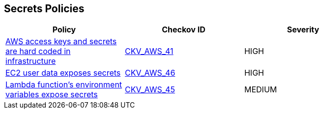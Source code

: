 == Secrets Policies

[width=85%]
[cols="1,1,1"]
|===
|Policy|Checkov ID| Severity

|xref:bc-aws-secrets-5.adoc[AWS access keys and secrets are hard coded in infrastructure]
| https://github.com/bridgecrewio/checkov/tree/master/checkov/terraform/checks/provider/aws/credentials.py[CKV_AWS_41]
|HIGH

|xref:bc-aws-secrets-1.adoc[EC2 user data exposes secrets]
| https://github.com/bridgecrewio/checkov/tree/master/checkov/cloudformation/checks/resource/aws/EC2Credentials.py[CKV_AWS_46]
|HIGH

|xref:bc-aws-secrets-3.adoc[Lambda function's environment variables expose secrets]
| https://github.com/bridgecrewio/checkov/tree/master/checkov/cloudformation/checks/resource/aws/LambdaEnvironmentCredentials.py[CKV_AWS_45]
|MEDIUM

|===
